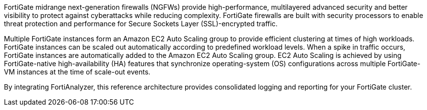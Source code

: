 // Replace the content in <>
// Briefly describe the software. Use consistent and clear branding. 
// Include the benefits of using the software on AWS, and provide details on usage scenarios.

FortiGate midrange next-generation firewalls (NGFWs) provide high-performance, multilayered advanced security and better visibility to protect against cyberattacks while reducing complexity. FortiGate firewalls are built with security processors to enable threat protection and performance for Secure Sockets Layer (SSL)-encrypted traffic.

Multiple FortiGate instances form an Amazon EC2 Auto Scaling group to provide efficient clustering at times of high workloads. FortiGate instances can be scaled out automatically according to predefined workload levels. When a spike in traffic occurs, FortiGate instances are automatically added to the Amazon EC2 Auto Scaling group. EC2 Auto Scaling is achieved by using FortiGate-native high-availability (HA) features that synchronize operating-system (OS) configurations across multiple FortiGate-VM instances at the time of scale-out events.

By integrating FortiAnalyzer, this reference architecture provides consolidated logging and reporting for your FortiGate cluster.